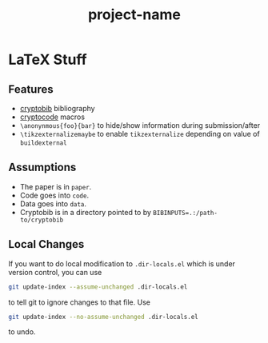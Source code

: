 #+TITLE: project-name


* LaTeX Stuff

** Features

- [[https://cryptobib.di.ens.fr/][cryptobib]] bibliography
- [[http://mirrors.ibiblio.org/CTAN/macros/latex/contrib/cryptocode/cryptocode.pdf][cryptocode]] macros
- ~\anonynmous{foo}{bar}~ to hide/show information during submission/after
- ~\tikzexternalizemaybe~ to enable ~tikzexternalize~ depending on value of ~buildexternal~

** Assumptions

- The paper is in =paper=.
- Code goes into =code=.
- Data goes into =data=.
- Cryptobib is in a directory pointed to by ~BIBINPUTS=.:/path-to/cryptobib~

** Local Changes 

If you want to do local modification to ~.dir-locals.el~ which is under version control, you can use

#+begin_src sh
git update-index --assume-unchanged .dir-locals.el
#+end_src

to tell git to ignore changes to that file. Use

#+begin_src sh
git update-index --no-assume-unchanged .dir-locals.el
#+end_src

to undo.
